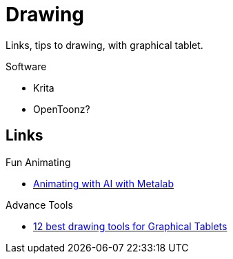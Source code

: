 = Drawing
:hardbreaks:

Links, tips to drawing, with graphical tablet.

.Software
* Krita
* OpenToonz?

== Links

.Fun Animating
* link:https://sketch.metademolab.com/canvas[Animating with AI with Metalab]

.Advance Tools
* link:https://www.xp-pen.fr/forum-1737.html[12 best drawing tools for Graphical Tablets]
